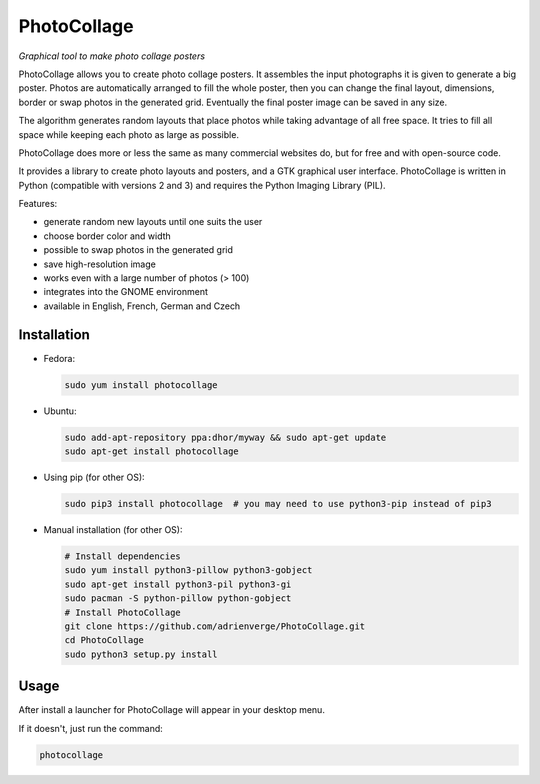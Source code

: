 PhotoCollage
============

.. image::
   https://travis-ci.org/adrienverge/PhotoCollage.svg?branch=master
   :target: https://travis-ci.org/adrienverge/PhotoCollage
   :alt: CI tests status

*Graphical tool to make photo collage posters*

PhotoCollage allows you to create photo collage posters. It assembles the input
photographs it is given to generate a big poster. Photos are automatically
arranged to fill the whole poster, then you can change the final layout,
dimensions, border or swap photos in the generated grid. Eventually the final
poster image can be saved in any size.

The algorithm generates random layouts that place photos while taking advantage
of all free space. It tries to fill all space while keeping each photo as
large as possible.

PhotoCollage does more or less the same as many commercial websites do, but
for free and with open-source code.

.. image::
   https://github.com/adrienverge/PhotoCollage/raw/v1.2.0/screenshots/photocollage-1.2-preview.png
   :alt: screenshot

It provides a library to create photo layouts and posters, and a GTK graphical
user interface. PhotoCollage is written in Python (compatible with versions 2
and 3) and requires the Python Imaging Library (PIL).

Features:

* generate random new layouts until one suits the user
* choose border color and width
* possible to swap photos in the generated grid
* save high-resolution image
* works even with a large number of photos (> 100)
* integrates into the GNOME environment
* available in English, French, German and Czech

Installation
------------

* Fedora:

  .. code:: bash

   sudo yum install photocollage

* Ubuntu:

  .. code:: bash

   sudo add-apt-repository ppa:dhor/myway && sudo apt-get update
   sudo apt-get install photocollage

* Using pip (for other OS):

  .. code:: bash

   sudo pip3 install photocollage  # you may need to use python3-pip instead of pip3

* Manual installation (for other OS):

  .. code:: bash

   # Install dependencies
   sudo yum install python3-pillow python3-gobject
   sudo apt-get install python3-pil python3-gi
   sudo pacman -S python-pillow python-gobject
   # Install PhotoCollage
   git clone https://github.com/adrienverge/PhotoCollage.git
   cd PhotoCollage
   sudo python3 setup.py install

Usage
-----

After install a launcher for PhotoCollage will appear in your desktop menu.

If it doesn't, just run the command:

.. code:: bash

 photocollage
